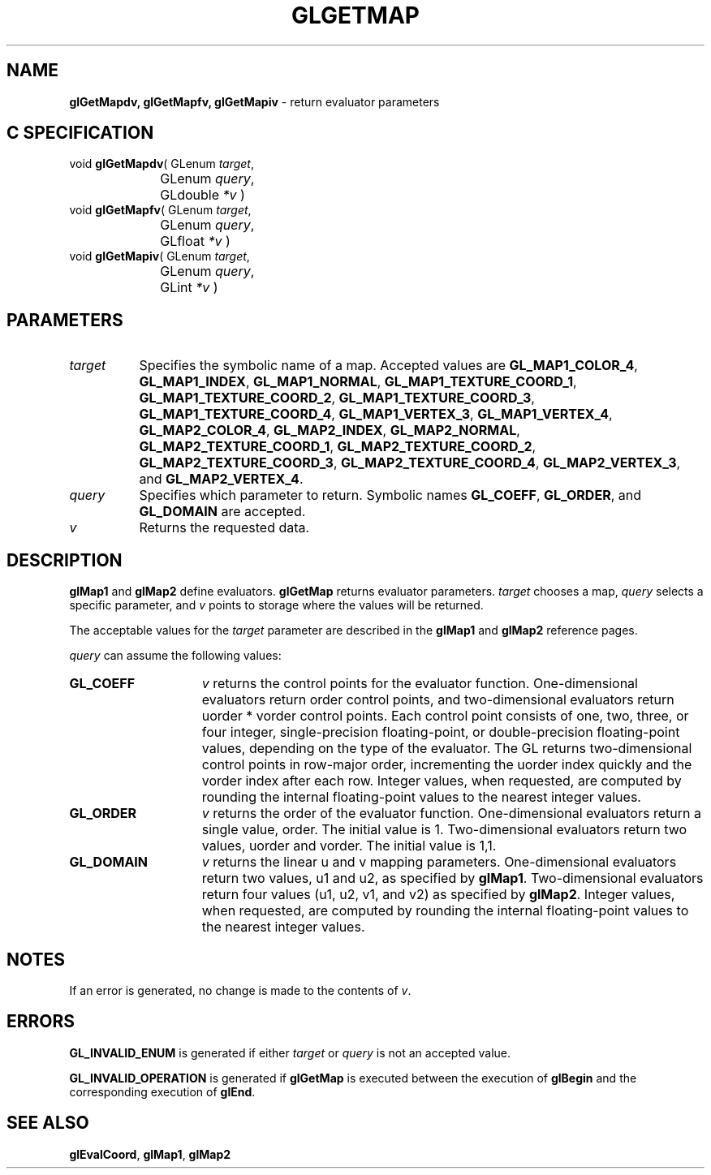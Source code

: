 '\" te  
'\"macro stdmacro
.ds Vn Version 1.2
.ds Dt 24 September 1999
.ds Re Release 1.2.1
.ds Dp May 22 14:45
.ds Dm 5 May 22 14:
.ds Xs 19970     5
.TH GLGETMAP 3G
.SH NAME
.B "glGetMapdv, glGetMapfv, glGetMapiv
\- return evaluator parameters

.SH C SPECIFICATION
void \f3glGetMapdv\fP(
GLenum \fItarget\fP,
.nf
.ta \w'\f3void \fPglGetMapdv( 'u
	GLenum \fIquery\fP,
	GLdouble \fI*v\fP )
.fi
void \f3glGetMapfv\fP(
GLenum \fItarget\fP,
.nf
.ta \w'\f3void \fPglGetMapfv( 'u
	GLenum \fIquery\fP,
	GLfloat \fI*v\fP )
.fi
void \f3glGetMapiv\fP(
GLenum \fItarget\fP,
.nf
.ta \w'\f3void \fPglGetMapiv( 'u
	GLenum \fIquery\fP,
	GLint \fI*v\fP )
.fi

.SH PARAMETERS
.TP \w'\f2target\fP\ \ 'u 
\f2target\fP
Specifies the symbolic name of a map.
Accepted values are
\%\f3GL_MAP1_COLOR_4\fP,
\%\f3GL_MAP1_INDEX\fP,
\%\f3GL_MAP1_NORMAL\fP,
\%\f3GL_MAP1_TEXTURE_COORD_1\fP,
\%\f3GL_MAP1_TEXTURE_COORD_2\fP,
\%\f3GL_MAP1_TEXTURE_COORD_3\fP,
\%\f3GL_MAP1_TEXTURE_COORD_4\fP,
\%\f3GL_MAP1_VERTEX_3\fP,
\%\f3GL_MAP1_VERTEX_4\fP,
\%\f3GL_MAP2_COLOR_4\fP,
\%\f3GL_MAP2_INDEX\fP,
\%\f3GL_MAP2_NORMAL\fP,
\%\f3GL_MAP2_TEXTURE_COORD_1\fP,
\%\f3GL_MAP2_TEXTURE_COORD_2\fP,
\%\f3GL_MAP2_TEXTURE_COORD_3\fP,
\%\f3GL_MAP2_TEXTURE_COORD_4\fP,
\%\f3GL_MAP2_VERTEX_3\fP, and
\%\f3GL_MAP2_VERTEX_4\fP.
.TP
\f2query\fP
Specifies which parameter to return.
Symbolic names
\%\f3GL_COEFF\fP,
\%\f3GL_ORDER\fP, and
\%\f3GL_DOMAIN\fP are accepted.
.TP
\f2v\fP
Returns the requested data.
.SH DESCRIPTION
\%\f3glMap1\fP and \%\f3glMap2\fP define evaluators.
\%\f3glGetMap\fP returns evaluator parameters.
\f2target\fP chooses a map,
\f2query\fP selects a specific parameter,
and \f2v\fP points to storage where the values will be returned.
.P
The acceptable values for the \f2target\fP parameter are described
in the \%\f3glMap1\fP and \%\f3glMap2\fP reference pages.
.P
\f2query\fP can assume the following values:
.TP 15
\%\f3GL_COEFF\fP
\f2v\fP returns the control points for the evaluator function.
One-dimensional evaluators return order control points,
and two-dimensional evaluators return uorder * vorder control points.
Each control point consists of one, two, three, or four integer,
single-precision floating-point,
or double-precision floating-point values,
depending on the type of the evaluator.
The GL returns two-dimensional control points in row-major order,
incrementing the uorder index quickly
and the vorder index after each row.
Integer values,
when requested,
are computed by rounding the internal floating-point values to the
nearest integer values. 
.TP
\%\f3GL_ORDER\fP
\f2v\fP returns the order of the evaluator function.
One-dimensional evaluators return a single value,
order. The initial value is 1.
Two-dimensional evaluators return two values,
uorder and vorder. The initial value is 1,1. 
.TP
\%\f3GL_DOMAIN\fP
\f2v\fP returns the linear u and v mapping parameters.
One-dimensional evaluators return two values,
u1 and u2,
as specified by \%\f3glMap1\fP.
Two-dimensional evaluators return four values
(u1, u2, v1, and v2)
as specified by \%\f3glMap2\fP.
Integer values,
when requested,
are computed by rounding the internal floating-point values to the
nearest integer values.
.SH NOTES
If an error is generated,
no change is made to the contents of \f2v\fP.
.SH ERRORS
\%\f3GL_INVALID_ENUM\fP is generated if either \f2target\fP or \f2query\fP is not
an accepted value.
.P
\%\f3GL_INVALID_OPERATION\fP is generated if \%\f3glGetMap\fP
is executed between the execution of \%\f3glBegin\fP
and the corresponding execution of \%\f3glEnd\fP.
.SH SEE ALSO
\%\f3glEvalCoord\fP,
\%\f3glMap1\fP,
\%\f3glMap2\fP
